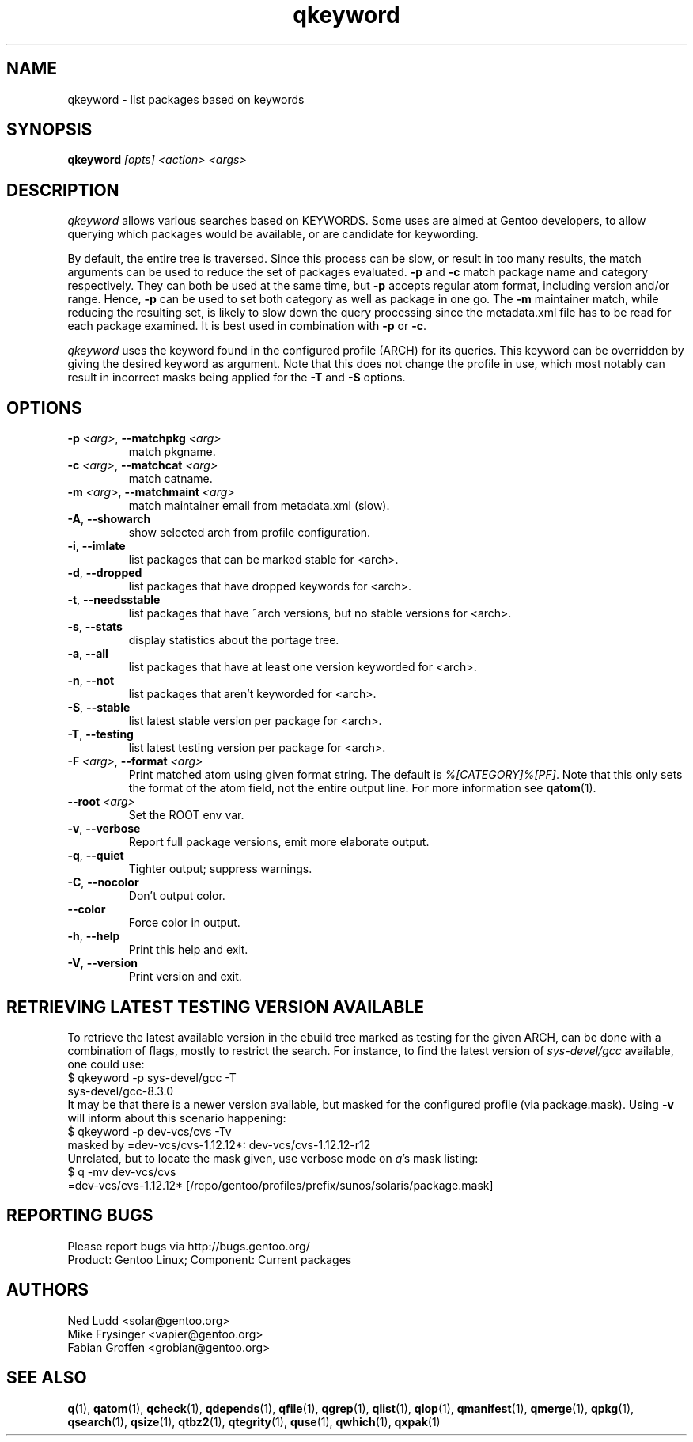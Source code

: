 .\" generated by mkman.py, please do NOT edit!
.TH qkeyword "1" "Aug 2025" "Gentoo Foundation" "qkeyword"
.SH NAME
qkeyword \- list packages based on keywords
.SH SYNOPSIS
.B qkeyword
\fI[opts] <action> <args>\fR
.SH DESCRIPTION
\fIqkeyword\fR allows various searches based on KEYWORDS.  Some uses are
aimed at Gentoo developers, to allow querying which packages would be
available, or are candidate for keywording.
.P
By default, the entire tree is traversed.  Since this process can be
slow, or result in too many results, the match arguments can be used to
reduce the set of packages evaluated.  \fB-p\fR and \fB-c\fR match
package name and category respectively.  They can both be used at the
same time, but \fB-p\fR accepts regular atom format, including version
and/or range.  Hence, \fB-p\fR can be used to set both category as well
as package in one go.  The \fB-m\fR maintainer match, while reducing the
resulting set, is likely to slow down the query processing since the
metadata.xml file has to be read for each package examined.  It is best
used in combination with \fB-p\fR or \fB-c\fR.
.P
\fIqkeyword\fR uses the keyword found in the configured profile (ARCH)
for its queries.  This keyword can be overridden by giving the desired
keyword as argument.  Note that this does not change the profile in use,
which most notably can result in incorrect masks being applied for the
\fB-T\fR and \fB-S\fR options.
.SH OPTIONS
.TP
\fB\-p\fR \fI<arg>\fR, \fB\-\-matchpkg\fR \fI<arg>\fR
match pkgname.
.TP
\fB\-c\fR \fI<arg>\fR, \fB\-\-matchcat\fR \fI<arg>\fR
match catname.
.TP
\fB\-m\fR \fI<arg>\fR, \fB\-\-matchmaint\fR \fI<arg>\fR
match maintainer email from metadata.xml (slow).
.TP
\fB\-A\fR, \fB\-\-showarch\fR
show selected arch from profile configuration.
.TP
\fB\-i\fR, \fB\-\-imlate\fR
list packages that can be marked stable for <arch>.
.TP
\fB\-d\fR, \fB\-\-dropped\fR
list packages that have dropped keywords for <arch>.
.TP
\fB\-t\fR, \fB\-\-needsstable\fR
list packages that have ~arch versions, but no stable versions for <arch>.
.TP
\fB\-s\fR, \fB\-\-stats\fR
display statistics about the portage tree.
.TP
\fB\-a\fR, \fB\-\-all\fR
list packages that have at least one version keyworded for <arch>.
.TP
\fB\-n\fR, \fB\-\-not\fR
list packages that aren't keyworded for <arch>.
.TP
\fB\-S\fR, \fB\-\-stable\fR
list latest stable version per package for <arch>.
.TP
\fB\-T\fR, \fB\-\-testing\fR
list latest testing version per package for <arch>.
.TP
\fB\-F\fR \fI<arg>\fR, \fB\-\-format\fR \fI<arg>\fR
Print matched atom using given format string.
The default is \fI%[CATEGORY]%[PF]\fR.
Note that this only sets the format of the atom field, not the
entire output line.
For more information see \fBqatom\fR(1).
.TP
\fB\-\-root\fR \fI<arg>\fR
Set the ROOT env var.
.TP
\fB\-v\fR, \fB\-\-verbose\fR
Report full package versions, emit more elaborate output.
.TP
\fB\-q\fR, \fB\-\-quiet\fR
Tighter output; suppress warnings.
.TP
\fB\-C\fR, \fB\-\-nocolor\fR
Don't output color.
.TP
\fB\-\-color\fR
Force color in output.
.TP
\fB\-h\fR, \fB\-\-help\fR
Print this help and exit.
.TP
\fB\-V\fR, \fB\-\-version\fR
Print version and exit.
.SH "RETRIEVING LATEST TESTING VERSION AVAILABLE"
.PP
To retrieve the latest available version in the ebuild tree marked as
testing for the given ARCH, can be done with a combination of flags,
mostly to restrict the search.  For instance, to find the latest version
of \fIsys-devel/gcc\fR available, one could use:
.nf
$ qkeyword -p sys-devel/gcc -T
sys-devel/gcc-8.3.0
.fi
It may be that there is a newer version available, but masked for the
configured profile (via package.mask).  Using \fB-v\fR will inform about
this scenario happening:
.nf
$ qkeyword -p dev-vcs/cvs -Tv
masked by =dev-vcs/cvs-1.12.12*: dev-vcs/cvs-1.12.12-r12
.fi
Unrelated, but to locate the mask given, use verbose mode on \fIq\fR's
mask listing:
.nf
$ q -mv dev-vcs/cvs
=dev-vcs/cvs-1.12.12* [/repo/gentoo/profiles/prefix/sunos/solaris/package.mask]
.fi
.SH "REPORTING BUGS"
Please report bugs via http://bugs.gentoo.org/
.br
Product: Gentoo Linux; Component: Current packages
.SH AUTHORS
.nf
Ned Ludd <solar@gentoo.org>
Mike Frysinger <vapier@gentoo.org>
Fabian Groffen <grobian@gentoo.org>
.fi
.SH "SEE ALSO"
.BR q (1),
.BR qatom (1),
.BR qcheck (1),
.BR qdepends (1),
.BR qfile (1),
.BR qgrep (1),
.BR qlist (1),
.BR qlop (1),
.BR qmanifest (1),
.BR qmerge (1),
.BR qpkg (1),
.BR qsearch (1),
.BR qsize (1),
.BR qtbz2 (1),
.BR qtegrity (1),
.BR quse (1),
.BR qwhich (1),
.BR qxpak (1)
